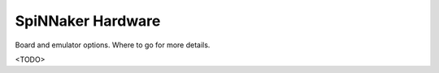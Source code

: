 
SpiNNaker Hardware
------------------

Board and emulator options.
Where to go for more details.


<TODO>

